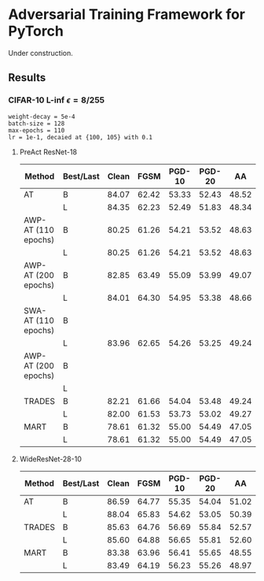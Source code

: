 * Adversarial Training Framework for PyTorch


Under construction.

** Results
*** CIFAR-10 L-inf $\epsilon=8/255$
#+begin_src
weight-decay = 5e-4
batch-size = 128
max-epochs = 110
lr = 1e-1, decaied at {100, 105} with 0.1
#+end_src
**** PreAct ResNet-18
| Method              | Best/Last | Clean |  FGSM | PGD-10 | PGD-20 |    AA |
|---------------------+-----------+-------+-------+--------+--------+-------|
| AT                  | B         | 84.07 | 62.42 |  53.33 |  52.43 | 48.52 |
|                     | L         | 84.35 | 62.23 |  52.49 |  51.83 | 48.34 |
| AWP-AT (110 epochs) | B         | 80.25 | 61.26 |  54.21 |  53.52 | 48.63 |
|                     | L         | 80.25 | 61.26 |  54.21 |  53.52 | 48.63 |
| AWP-AT (200 epochs) | B         | 82.85 | 63.49 |  55.09 |  53.99 | 49.07 |
|                     | L         | 84.01 | 64.30 |  54.95 |  53.38 | 48.66 |
| SWA-AT (110 epochs) | B         |       |       |        |        |       |
|                     | L         | 83.96 | 62.65 |  54.26 |  53.25 | 49.24 |
| AWP-AT (200 epochs) | B         |       |       |        |        |       |
|                     | L         |       |       |        |        |       |
| TRADES              | B         | 82.21 | 61.66 |  54.04 |  53.48 | 49.24 |
|                     | L         | 82.00 | 61.53 |  53.73 |  53.02 | 49.27 |
| MART                | B         | 78.61 | 61.32 |  55.00 |  54.49 | 47.05 |
|                     | L         | 78.61 | 61.32 |  55.00 |  54.49 | 47.05 |
**** WideResNet-28-10
| Method | Best/Last | Clean |  FGSM | PGD-10 | PGD-20 |    AA |
|--------+-----------+-------+-------+--------+--------+-------|
| AT     | B         | 86.59 | 64.77 |  55.35 |  54.04 | 51.02 |
|        | L         | 88.04 | 65.83 |  54.62 |  53.05 | 50.39 |
| TRADES | B         | 85.63 | 64.76 |  56.69 |  55.84 | 52.57 |
|        | L         | 85.60 | 64.88 |  56.65 |  55.81 | 52.60 |
| MART   | B         | 83.38 | 63.96 |  56.41 |  55.65 | 48.55 |
|        | L         | 83.49 | 64.19 |  56.23 |  55.26 | 48.97 |
